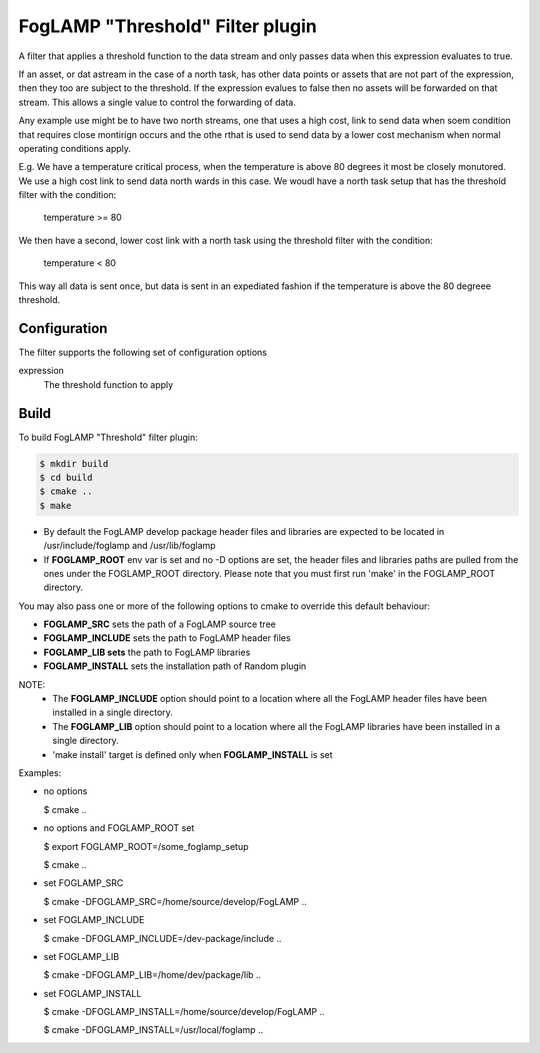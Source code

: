 =================================
FogLAMP "Threshold" Filter plugin
=================================

A filter that applies a threshold function to the data stream and only
passes data when this expression evaluates to true.

If an asset, or dat astream in the case of a north task, has other data
points or assets that are not part of the expression, then they too are
subject to the threshold. If the expression evalues to false then no
assets will be forwarded on that stream. This allows a single value to
control the forwarding of data.

Any example use might be to have two north streams, one that uses a high
cost, link to send data when soem condition that requires close montirign
occurs and the othe rthat is used to send data by a lower cost mechanism
when normal operating conditions apply.

E.g. We have a temperature critical process, when the temperature is
above 80 degrees it most be closely monutored. We use a high cost link
to send data north wards in this case. We woudl have a north task setup
that has the threshold filter with the condition:

  temperature >= 80

We then have a second, lower cost link with a north task using the
threshold filter with the condition:

  temperature < 80

This way all data is sent once, but data is sent in an expediated fashion
if the temperature is above the 80 degreee threshold.

Configuration
-------------

The filter supports the following set of configuration options

expression
  The threshold function to apply


Build
-----
To build FogLAMP "Threshold" filter plugin:

.. code-block:: console

  $ mkdir build
  $ cd build
  $ cmake ..
  $ make

- By default the FogLAMP develop package header files and libraries
  are expected to be located in /usr/include/foglamp and /usr/lib/foglamp
- If **FOGLAMP_ROOT** env var is set and no -D options are set,
  the header files and libraries paths are pulled from the ones under the
  FOGLAMP_ROOT directory.
  Please note that you must first run 'make' in the FOGLAMP_ROOT directory.

You may also pass one or more of the following options to cmake to override 
this default behaviour:

- **FOGLAMP_SRC** sets the path of a FogLAMP source tree
- **FOGLAMP_INCLUDE** sets the path to FogLAMP header files
- **FOGLAMP_LIB sets** the path to FogLAMP libraries
- **FOGLAMP_INSTALL** sets the installation path of Random plugin

NOTE:
 - The **FOGLAMP_INCLUDE** option should point to a location where all the FogLAMP 
   header files have been installed in a single directory.
 - The **FOGLAMP_LIB** option should point to a location where all the FogLAMP
   libraries have been installed in a single directory.
 - 'make install' target is defined only when **FOGLAMP_INSTALL** is set

Examples:

- no options

  $ cmake ..

- no options and FOGLAMP_ROOT set

  $ export FOGLAMP_ROOT=/some_foglamp_setup

  $ cmake ..

- set FOGLAMP_SRC

  $ cmake -DFOGLAMP_SRC=/home/source/develop/FogLAMP  ..

- set FOGLAMP_INCLUDE

  $ cmake -DFOGLAMP_INCLUDE=/dev-package/include ..
- set FOGLAMP_LIB

  $ cmake -DFOGLAMP_LIB=/home/dev/package/lib ..
- set FOGLAMP_INSTALL

  $ cmake -DFOGLAMP_INSTALL=/home/source/develop/FogLAMP ..

  $ cmake -DFOGLAMP_INSTALL=/usr/local/foglamp ..
